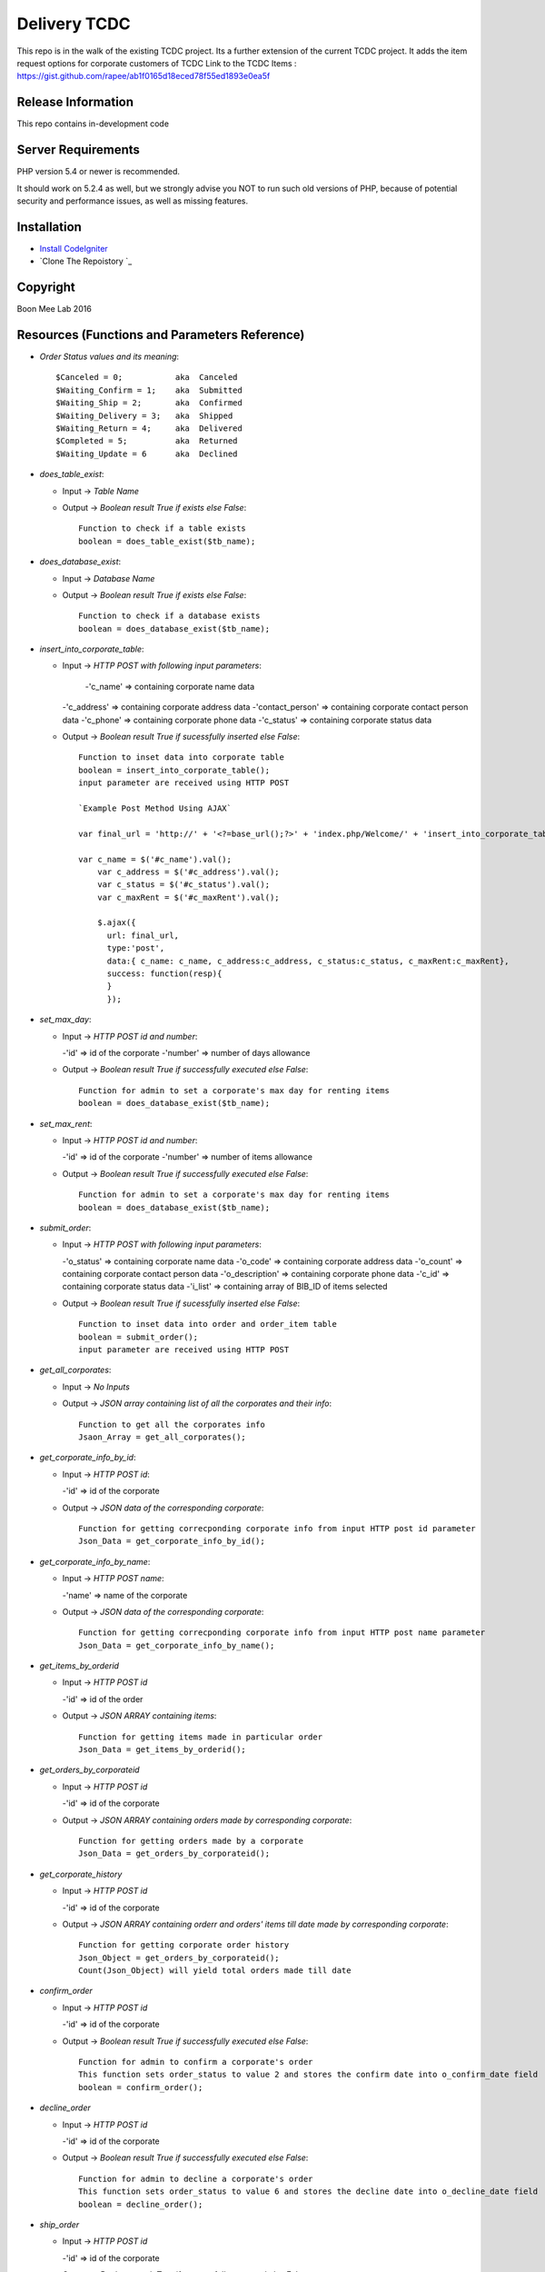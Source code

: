 ###################
Delivery TCDC
###################

This repo is in the walk of the existing TCDC project.
Its a further extension of the current TCDC project.
It adds the item request options for corporate customers of TCDC
Link to the TCDC Items : https://gist.github.com/rapee/ab1f0165d18eced78f55ed1893e0ea5f

*******************
Release Information
*******************
This repo contains in-development code 

*******************
Server Requirements
*******************

PHP version 5.4 or newer is recommended.

It should work on 5.2.4 as well, but we strongly advise you NOT to run
such old versions of PHP, because of potential security and performance
issues, as well as missing features.

************
Installation
************
-  `Install CodeIgniter <http://www.codeigniter.com/user_guide/installation/index.html>`_
-  `Clone The Repoistory `_

***********
Copyright
***********
Boon Mee Lab 2016

***********************************************
Resources (Functions and Parameters Reference)
***********************************************
* `Order Status values and its meaning`::

       $Canceled = 0;           aka  Canceled
       $Waiting_Confirm = 1;    aka  Submitted
       $Waiting_Ship = 2;       aka  Confirmed 
       $Waiting_Delivery = 3;   aka  Shipped 
       $Waiting_Return = 4;     aka  Delivered
       $Completed = 5;          aka  Returned
       $Waiting_Update = 6      aka  Declined

* `does_table_exist`:

  - Input ->  *Table Name*
  - Output -> *Boolean result True if exists else False*::

       Function to check if a table exists
       boolean = does_table_exist($tb_name);

* `does_database_exist`:

  - Input ->  *Database Name*
  - Output -> *Boolean result True if exists else False*::

       Function to check if a database exists
       boolean = does_database_exist($tb_name);

* `insert_into_corporate_table`:

  - Input ->  *HTTP POST with following input parameters*:

  	-'c_name'          => containing corporate name data
    -'c_address'       => containing corporate address data
    -'contact_person'  => containing corporate contact person data
    -'c_phone'         => containing corporate phone data
    -'c_status'        => containing corporate status data
  - Output -> *Boolean result True if sucessfully inserted else False*::

       Function to inset data into corporate table
       boolean = insert_into_corporate_table();
       input parameter are received using HTTP POST

       `Example Post Method Using AJAX`
       
       var final_url = 'http://' + '<?=base_url();?>' + 'index.php/Welcome/' + 'insert_into_corporate_table';

       var c_name = $('#c_name').val();
	   var c_address = $('#c_address').val();
	   var c_status = $('#c_status').val();
	   var c_maxRent = $('#c_maxRent').val();
	 
	   $.ajax({ 
	     url: final_url,
	     type:'post',
	     data:{ c_name: c_name, c_address:c_address, c_status:c_status, c_maxRent:c_maxRent},
	     success: function(resp){
	     }
	     }); 

* `set_max_day`:

  - Input ->  *HTTP POST id and number*:

    -'id'          => id of the corporate
    -'number'      => number of days allowance
  - Output -> *Boolean result True if successfully executed else False*::

       Function for admin to set a corporate's max day for renting items
       boolean = does_database_exist($tb_name);

* `set_max_rent`:

  - Input ->  *HTTP POST id and number*:

    -'id'          => id of the corporate
    -'number'      => number of items allowance 
  - Output -> *Boolean result True if successfully executed else False*::

       Function for admin to set a corporate's max day for renting items
       boolean = does_database_exist($tb_name);

* `submit_order`:

  - Input ->  *HTTP POST with following input parameters*:

    -'o_status'          => containing corporate name data
    -'o_code'       => containing corporate address data
    -'o_count'  => containing corporate contact person data
    -'o_description'         => containing corporate phone data
    -'c_id'        => containing corporate status data
    -'i_list'      => containing array of BIB_ID of items selected
  - Output -> *Boolean result True if sucessfully inserted else False*::

       Function to inset data into order and order_item table
       boolean = submit_order();
       input parameter are received using HTTP POST 

* `get_all_corporates`:

  - Input ->  *No Inputs*
  - Output -> *JSON array containing list of all the corporates and their info*::

       Function to get all the corporates info
       Jsaon_Array = get_all_corporates();

* `get_corporate_info_by_id`:

  - Input ->  *HTTP POST id*:

    -'id'          => id of the corporate
  - Output -> *JSON data of the corresponding corporate*::

       Function for getting correcponding corporate info from input HTTP post id parameter
       Json_Data = get_corporate_info_by_id();

* `get_corporate_info_by_name`:

  - Input ->  *HTTP POST name*:

    -'name'          => name of the corporate
  - Output -> *JSON data of the corresponding corporate*::

       Function for getting correcponding corporate info from input HTTP post name parameter
       Json_Data = get_corporate_info_by_name();

* `get_items_by_orderid`

  - Input ->  *HTTP POST id*

    -'id'          => id of the order
  - Output -> *JSON ARRAY containing items*::

       Function for getting items made in particular order
       Json_Data = get_items_by_orderid();

* `get_orders_by_corporateid`

  - Input ->  *HTTP POST id*

    -'id'          => id of the corporate
  - Output -> *JSON ARRAY containing orders made by corresponding corporate*::

       Function for getting orders made by a corporate
       Json_Data = get_orders_by_corporateid();

* `get_corporate_history`

  - Input ->  *HTTP POST id*

    -'id'          => id of the corporate
  - Output -> *JSON ARRAY containing orderr and orders' items till date made by corresponding corporate*::

       Function for getting corporate order history
       Json_Object = get_orders_by_corporateid();
       Count(Json_Object) will yield total orders made till date

* `confirm_order`

  - Input ->  *HTTP POST id*

    -'id'          => id of the corporate
  - Output -> *Boolean result True if successfully executed else False*::


       Function for admin to confirm a corporate's order
       This function sets order_status to value 2 and stores the confirm date into o_confirm_date field
       boolean = confirm_order();


* `decline_order`

  - Input ->  *HTTP POST id*

    -'id'          => id of the corporate
  - Output -> *Boolean result True if successfully executed else False*::


       Function for admin to decline a corporate's order
       This function sets order_status to value 6 and stores the decline date into o_decline_date field
       boolean = decline_order();


* `ship_order`

  - Input ->  *HTTP POST id*

    -'id'          => id of the corporate
  - Output -> *Boolean result True if successfully executed else False*::


       Function for admin to ship a corporate's order
       This function sets order_status to value 3 and stores the ship date into o_ship_date field
       boolean = ship_order();       

* `deliver_order`

  - Input ->  *HTTP POST id*

    -'id'          => id of the corporate
  - Output -> *Boolean result True if successfully executed else False*::


       Function for admin to deliver a corporate's order
       This function sets order_status to value 4 and stores the deliver date into o_deliver_date field
       boolean = deliver_order(); 

* `complete_order`

  - Input ->  *HTTP POST id*

    -'id'          => id of the corporate
  - Output -> *Boolean result True if successfully executed else False*::


       Function for admin to complete a corporate's order
       This function sets order_status to value 5 and stores the complete date into o_complete_date field. This is the last stage of the order cycle and means the items have been recieved back.
       boolean = complete_order();       
       
* `cancle_order`

  - Input ->  *HTTP POST id*

    -'id'          => id of the corporate
  - Output -> *Boolean result True if successfully executed else False*::


       Function for admin to cancles a corporate's order
       This function sets order_status to value 0 and stores the cancle date into o_cancle_date field.
       This resets the order. Means order is no more available. Hence new request must be made.
       boolean = cancle_order(); 


- `update_order_table`
	Input: 
	Output: 

*********************
Mock Data for Tables
*********************

Orders.sql Corporate.sql and Orders_Items.sql files can be found under application/models folder
These file can be imported into database manually or run a script to execute each line dynamically.
